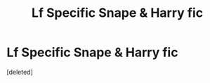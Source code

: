 #+TITLE: Lf Specific Snape & Harry fic

* Lf Specific Snape & Harry fic
:PROPERTIES:
:Score: 1
:DateUnix: 1563689104.0
:DateShort: 2019-Jul-21
:FlairText: What's That Fic?
:END:
[deleted]


